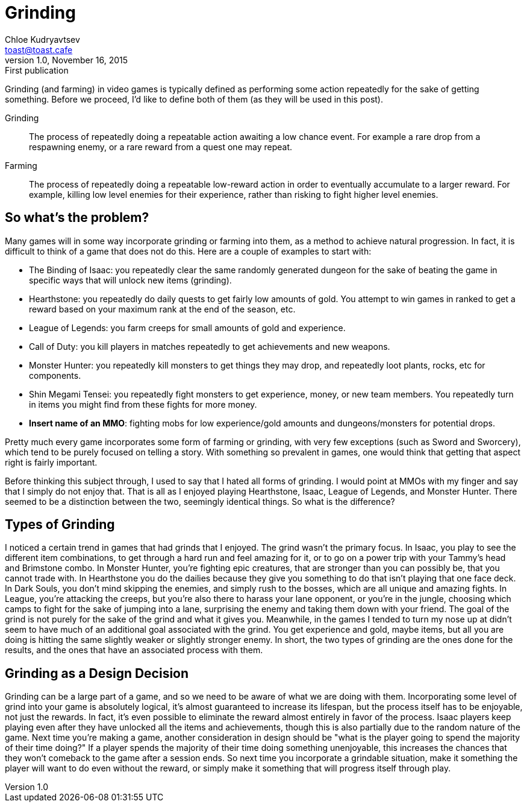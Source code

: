 = Grinding
Chloe Kudryavtsev <toast@toast.cafe>
v1.0, November 16, 2015: First publication
:page-tags: games

Grinding (and farming) in video games is typically defined as performing some action repeatedly for the sake of getting something. Before we proceed, I'd like to define both of them (as they will be used in this post).

Grinding:: The process of repeatedly doing a repeatable action awaiting a low chance event. For example a rare drop from a respawning enemy, or a rare reward from a quest one may repeat.
Farming:: The process of repeatedly doing a repeatable low-reward action in order to eventually accumulate to a larger reward. For example, killing low level enemies for their experience, rather than risking to fight higher level enemies.

== So what's the problem?
Many games will in some way incorporate grinding or farming into them, as a method to achieve natural progression. In fact, it is difficult to think of a game that does not do this. Here are a couple of examples to start with:

* The Binding of Isaac: you repeatedly clear the same randomly generated dungeon for the sake of beating the game in specific ways that will unlock new items (grinding).
* Hearthstone: you repeatedly do daily quests to get fairly low amounts of gold. You attempt to win games in ranked to get a reward based on your maximum rank at the end of the season, etc.
* League of Legends: you farm creeps for small amounts of gold and experience.
* Call of Duty: you kill players in matches repeatedly to get achievements and new weapons.
* Monster Hunter: you repeatedly kill monsters to get things they may drop, and repeatedly loot plants, rocks, etc for components.
* Shin Megami Tensei: you repeatedly fight monsters to get experience, money, or new team members. You repeatedly turn in items you might find from these fights for more money.
* *Insert name of an MMO*: fighting mobs for low experience/gold amounts and dungeons/monsters for potential drops.

Pretty much every game incorporates some form of farming or grinding, with very few exceptions (such as Sword and Sworcery), which tend to be purely focused on telling a story. With something so prevalent in games, one would think that getting that aspect right is fairly important.

Before thinking this subject through, I used to say that I hated all forms of grinding. I would point at MMOs with my finger and say that I simply do not enjoy that. That is all as I enjoyed playing Hearthstone, Isaac, League of Legends, and Monster Hunter. There seemed to be a distinction between the two, seemingly identical things. So what is the difference?

== Types of Grinding
I noticed a certain trend in games that had grinds that I enjoyed. The grind wasn't the primary focus. In Isaac, you play to see the different item combinations, to get through a hard run and feel amazing for it, or to go on a power trip with your Tammy's head and Brimstone combo. In Monster Hunter, you're fighting epic creatures, that are stronger than you can possibly be, that you cannot trade with. In Hearthstone you do the dailies because they give you something to do that isn't playing that one face deck. In Dark Souls, you don't mind skipping the enemies, and simply rush to the bosses, which are all unique and amazing fights. In League, you're attacking the creeps, but you're also there to harass your lane opponent, or you're in the jungle, choosing which camps to fight for the sake of jumping into a lane, surprising the enemy and taking them down with your friend.
The goal of the grind is not purely for the sake of the grind and what it gives you. Meanwhile, in the games I tended to turn my nose up at didn't seem to have much of an additional goal associated with the grind. You get experience and gold, maybe items, but all you are doing is hitting the same slightly weaker or slightly stronger enemy.
In short, the two types of grinding are the ones done for the results, and the ones that have an associated process with them.

== Grinding as a Design Decision
Grinding can be a large part of a game, and so we need to be aware of what we are doing with them. Incorporating some level of grind into your game is absolutely logical, it's almost guaranteed to increase its lifespan, but the process itself has to be enjoyable, not just the rewards. In fact, it's even possible to eliminate the reward almost entirely in favor of the process. Isaac players keep playing even after they have unlocked all the items and achievements, though this is also partially due to the random nature of the game.
Next time you're making a game, another consideration in design should be "what is the player going to spend the majority of their time doing?" If a player spends the majority of their time doing something unenjoyable, this increases the chances that they won't comeback to the game after a session ends. So next time you incorporate a grindable situation, make it something the player will want to do even without the reward, or simply make it something that will progress itself through play.
